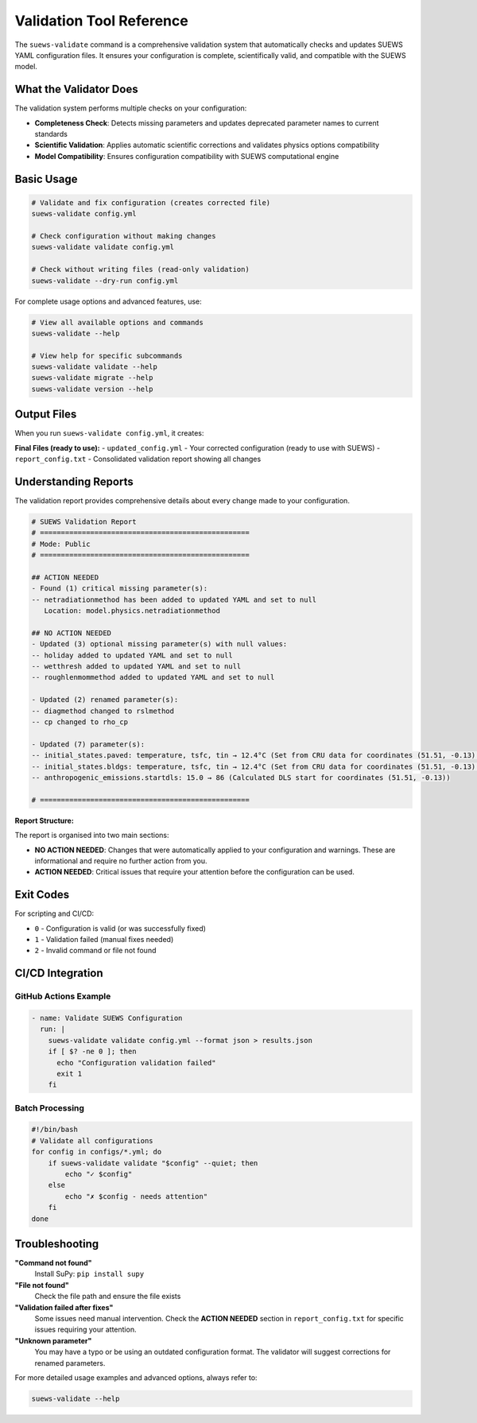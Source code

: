 Validation Tool Reference
=========================

The ``suews-validate`` command is a comprehensive validation system that automatically checks and updates SUEWS YAML configuration files. It ensures your configuration is complete, scientifically valid, and compatible with the SUEWS model.

What the Validator Does
-----------------------

The validation system performs multiple checks on your configuration:

- **Completeness Check**: Detects missing parameters and updates deprecated parameter names to current standards
- **Scientific Validation**: Applies automatic scientific corrections and validates physics options compatibility
- **Model Compatibility**: Ensures configuration compatibility with SUEWS computational engine

Basic Usage
-----------

.. code-block:: bash

    # Validate and fix configuration (creates corrected file)
    suews-validate config.yml

    # Check configuration without making changes
    suews-validate validate config.yml

    # Check without writing files (read-only validation)
    suews-validate --dry-run config.yml

For complete usage options and advanced features, use:

.. code-block:: bash

    # View all available options and commands
    suews-validate --help

    # View help for specific subcommands
    suews-validate validate --help
    suews-validate migrate --help
    suews-validate version --help

Output Files
------------

When you run ``suews-validate config.yml``, it creates:

**Final Files (ready to use):**
- ``updated_config.yml`` - Your corrected configuration (ready to use with SUEWS)
- ``report_config.txt`` - Consolidated validation report showing all changes

Understanding Reports
---------------------

The validation report provides comprehensive details about every change made to your configuration. 

.. code-block:: text

    # SUEWS Validation Report
    # ==================================================
    # Mode: Public
    # ==================================================

    ## ACTION NEEDED
    - Found (1) critical missing parameter(s):
    -- netradiationmethod has been added to updated YAML and set to null
       Location: model.physics.netradiationmethod

    ## NO ACTION NEEDED
    - Updated (3) optional missing parameter(s) with null values:
    -- holiday added to updated YAML and set to null
    -- wetthresh added to updated YAML and set to null
    -- roughlenmommethod added to updated YAML and set to null

    - Updated (2) renamed parameter(s):
    -- diagmethod changed to rslmethod
    -- cp changed to rho_cp

    - Updated (7) parameter(s):
    -- initial_states.paved: temperature, tsfc, tin → 12.4°C (Set from CRU data for coordinates (51.51, -0.13) for month 1)
    -- initial_states.bldgs: temperature, tsfc, tin → 12.4°C (Set from CRU data for coordinates (51.51, -0.13) for month 1)
    -- anthropogenic_emissions.startdls: 15.0 → 86 (Calculated DLS start for coordinates (51.51, -0.13))

    # ==================================================

**Report Structure:**

The report is organised into two main sections:

- **NO ACTION NEEDED**: Changes that were automatically applied to your configuration and warnings. These are informational and require no further action from you. 

- **ACTION NEEDED**: Critical issues that require your attention before the configuration can be used. 


Exit Codes
----------

For scripting and CI/CD:

- ``0`` - Configuration is valid (or was successfully fixed)
- ``1`` - Validation failed (manual fixes needed)
- ``2`` - Invalid command or file not found

CI/CD Integration
-----------------

GitHub Actions Example
~~~~~~~~~~~~~~~~~~~~~~

.. code-block:: yaml

    - name: Validate SUEWS Configuration
      run: |
        suews-validate validate config.yml --format json > results.json
        if [ $? -ne 0 ]; then
          echo "Configuration validation failed"
          exit 1
        fi

Batch Processing
~~~~~~~~~~~~~~~~

.. code-block:: bash

    #!/bin/bash
    # Validate all configurations
    for config in configs/*.yml; do
        if suews-validate validate "$config" --quiet; then
            echo "✓ $config"
        else
            echo "✗ $config - needs attention"
        fi
    done

Troubleshooting
---------------

**"Command not found"**
   Install SuPy: ``pip install supy``

**"File not found"**
   Check the file path and ensure the file exists

**"Validation failed after fixes"**
   Some issues need manual intervention. Check the **ACTION NEEDED** section in ``report_config.txt`` for specific issues requiring your attention.

**"Unknown parameter"**
   You may have a typo or be using an outdated configuration format. The validator will suggest corrections for renamed parameters.

For more detailed usage examples and advanced options, always refer to:

.. code-block:: bash

    suews-validate --help